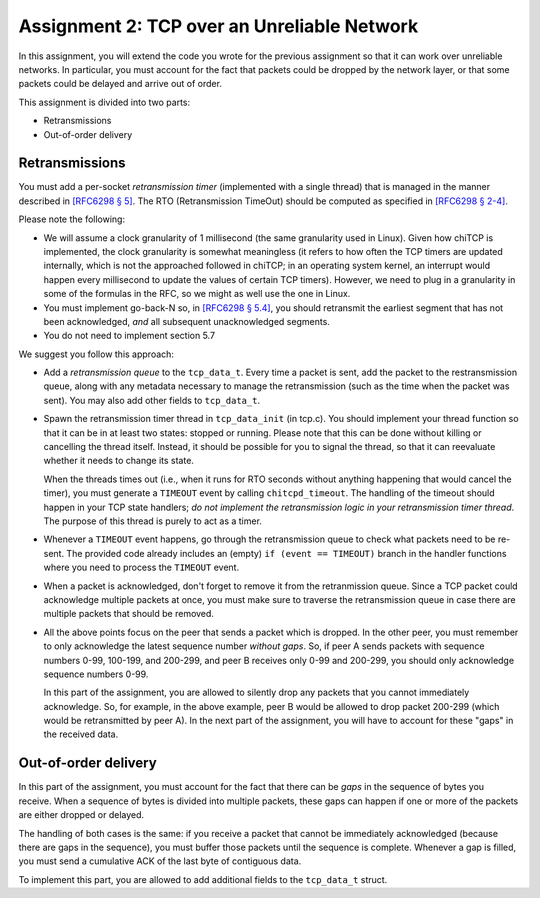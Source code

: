 .. _chitcp-assignment2:


Assignment 2: TCP over an Unreliable Network
============================================

In this assignment, you will extend the code you wrote for the previous
assignment so that it can work over unreliable networks. In
particular, you must account for the fact that packets could be dropped
by the network layer, or that some packets could be delayed and arrive
out of order.

This assignment is divided into two parts:

- Retransmissions
- Out-of-order delivery

Retransmissions
---------------

You must add a per-socket *retransmission timer* (implemented with a single
thread) that is managed in the manner described in `[RFC6298 § 5] <https://tools.ietf.org/html/rfc6298#section-5>`__.
The RTO (Retransmission TimeOut) should be computed as specified in  `[RFC6298 § 2-4] <https://tools.ietf.org/html/rfc6298#section-2>`__.

Please note the following:

- We will assume a clock granularity of 1 millisecond (the same granularity used in Linux).
  Given how chiTCP is implemented, the clock granularity is somewhat meaningless
  (it refers to how often the TCP timers are updated internally, which is
  not the approached followed in chiTCP; in an operating system kernel,
  an interrupt would happen every millisecond to update the values of
  certain TCP timers). However, we need to plug in a granularity in some of
  the formulas in the RFC, so we might as well use the one in Linux.
- You must implement go-back-N so, in `[RFC6298 § 5.4] <https://tools.ietf.org/html/rfc6298#section-5>`__,
  you should retransmit the earliest segment that has not been acknowledged,
  *and* all subsequent unacknowledged segments.
- You do not need to implement section 5.7

We suggest you follow this approach:

- Add a *retransmission queue* to the ``tcp_data_t``. Every time a packet is sent,
  add the packet to the restransmission queue, along with any metadata necessary
  to manage the retransmission (such as the time when the packet was sent). You may
  also add other fields to ``tcp_data_t``.
  
- Spawn the retransmission timer thread in ``tcp_data_init`` (in tcp.c).
  You should implement your thread function so that it can be in at least two states:
  stopped or running. Please note that this can be done without killing or cancelling 
  the thread itself. Instead, it should be possible for you to signal the thread,
  so that it can reevaluate whether it needs to change its state. 
  
  When the threads times out (i.e., when it runs for RTO seconds without anything
  happening that would cancel the timer), you must generate a ``TIMEOUT`` event
  by calling ``chitcpd_timeout``. The handling of the timeout should happen
  in your TCP state handlers; *do not implement the retransmission logic
  in your retransmission timer thread*. The purpose of this thread is purely
  to act as a timer.
  
- Whenever a ``TIMEOUT`` event happens, go through the retransmission queue to check
  what packets need to be re-sent. The provided code
  already includes an (empty) ``if (event == TIMEOUT)`` branch in the handler
  functions where you need to process the ``TIMEOUT`` event.

- When a packet is acknowledged, don't forget to remove it from the retranmission queue.
  Since a TCP packet could acknowledge multiple packets at once, you must make
  sure to traverse the retransmission queue in case there are multiple packets
  that should be removed.
  
- All the above points focus on the peer that sends a packet which is dropped.
  In the other peer, you must remember to only acknowledge the latest sequence
  number *without gaps*. So, if peer A sends packets with sequence numbers 0-99, 
  100-199, and 200-299, and peer B receives only 0-99 and 200-299, you should
  only acknowledge sequence numbers 0-99.
  
  In this part of the assignment, you are allowed to silently drop any packets
  that you cannot immediately acknowledge. So, for example, in the above example,
  peer B would be allowed to drop packet 200-299 (which would be retransmitted
  by peer A). In the next part of the assignment, you will have to account for
  these "gaps" in the received data.


Out-of-order delivery
---------------------

In this part of the assignment, you must account for the fact that there can be
*gaps* in the sequence of bytes you receive. When a sequence of bytes is divided
into multiple packets, these gaps can happen if one or more of the packets are either
dropped or delayed.

The handling of both cases is the same: if you receive a packet that cannot
be immediately acknowledged (because there are gaps in the sequence), you
must buffer those packets until the sequence is complete. Whenever a gap is 
filled, you must send a cumulative ACK of the last byte of contiguous data.

To implement this part, you are allowed to add additional fields to 
the ``tcp_data_t`` struct.

